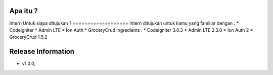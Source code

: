 Apa itu ?
================
Intern
Untuk siapa ditujukan ?
===================
Intern ditujukan untuk kamu yang familiar dengan :
* Codeigniter
* Admin LTE
* Ion Auth
* GroceryCrud
Ingredients :
* Codeigniter 3.0.3
* Admin LTE 2.3.0
* Ion Auth 2
* GroceryCrud 1.5.2

Release Information
===================
- v1.0.0,

